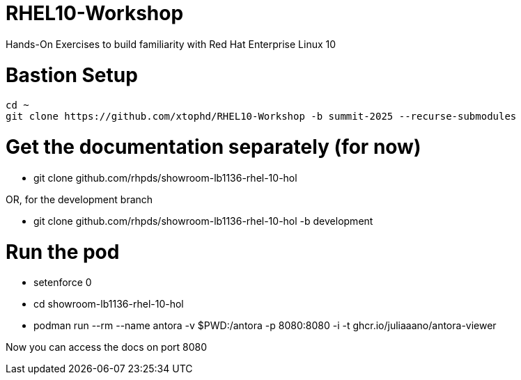 # RHEL10-Workshop
Hands-On Exercises to build familiarity with Red Hat Enterprise Linux 10

# Bastion Setup
----
cd ~
git clone https://github.com/xtophd/RHEL10-Workshop -b summit-2025 --recurse-submodules
----

# Get the documentation separately (for now)

  * git clone github.com/rhpds/showroom-lb1136-rhel-10-hol

OR, for the development branch

  * git clone github.com/rhpds/showroom-lb1136-rhel-10-hol -b development

# Run the pod

  * setenforce 0
  * cd showroom-lb1136-rhel-10-hol
  * podman run --rm --name antora -v $PWD:/antora -p 8080:8080 -i -t ghcr.io/juliaaano/antora-viewer

Now you can access the docs on port 8080
 
